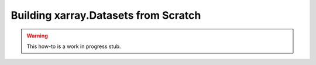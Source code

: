 Building xarray.Datasets from Scratch
======================================

.. warning::

    This how-to is a work in progress stub.